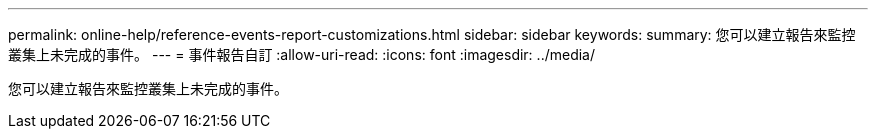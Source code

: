 ---
permalink: online-help/reference-events-report-customizations.html 
sidebar: sidebar 
keywords:  
summary: 您可以建立報告來監控叢集上未完成的事件。 
---
= 事件報告自訂
:allow-uri-read: 
:icons: font
:imagesdir: ../media/


[role="lead"]
您可以建立報告來監控叢集上未完成的事件。
